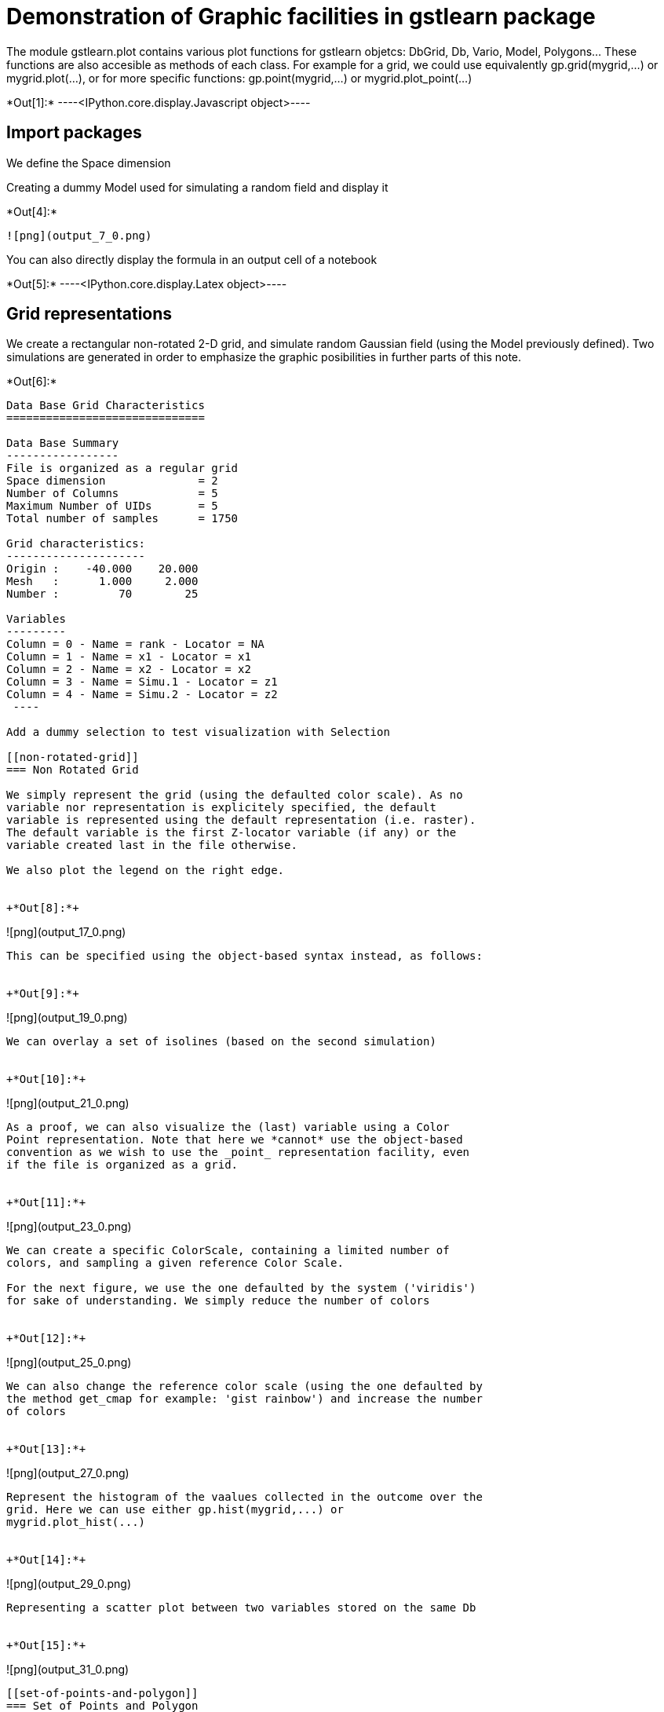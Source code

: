 [[demonstration-of-graphic-facilities-in-gstlearn-package]]
= Demonstration of Graphic facilities in gstlearn package

The module gstlearn.plot contains various plot functions for gstlearn
objetcs: DbGrid, Db, Vario, Model, Polygons... These functions are also
accesible as methods of each class. For example for a grid, we could use
equivalently gp.grid(mygrid,...) or mygrid.plot(...), or for more
specific functions: gp.point(mygrid,...) or mygrid.plot_point(...)


+*Out[1]:*+
----<IPython.core.display.Javascript object>----

[[import-packages]]
== Import packages

We define the Space dimension

Creating a dummy Model used for simulating a random field and display it


+*Out[4]:*+
----
![png](output_7_0.png)
----

You can also directly display the formula in an output cell of a
notebook


+*Out[5]:*+
----<IPython.core.display.Latex object>----

[[grid-representations]]
== Grid representations

We create a rectangular non-rotated 2-D grid, and simulate random
Gaussian field (using the Model previously defined). Two simulations are
generated in order to emphasize the graphic posibilities in further
parts of this note.


+*Out[6]:*+
----

Data Base Grid Characteristics
==============================

Data Base Summary
-----------------
File is organized as a regular grid
Space dimension              = 2
Number of Columns            = 5
Maximum Number of UIDs       = 5
Total number of samples      = 1750

Grid characteristics:
---------------------
Origin :    -40.000    20.000
Mesh   :      1.000     2.000
Number :         70        25

Variables
---------
Column = 0 - Name = rank - Locator = NA
Column = 1 - Name = x1 - Locator = x1
Column = 2 - Name = x2 - Locator = x2
Column = 3 - Name = Simu.1 - Locator = z1
Column = 4 - Name = Simu.2 - Locator = z2
 ----

Add a dummy selection to test visualization with Selection

[[non-rotated-grid]]
=== Non Rotated Grid

We simply represent the grid (using the defaulted color scale). As no
variable nor representation is explicitely specified, the default
variable is represented using the default representation (i.e. raster).
The default variable is the first Z-locator variable (if any) or the
variable created last in the file otherwise.

We also plot the legend on the right edge.


+*Out[8]:*+
----
![png](output_17_0.png)
----

This can be specified using the object-based syntax instead, as follows:


+*Out[9]:*+
----
![png](output_19_0.png)
----

We can overlay a set of isolines (based on the second simulation)


+*Out[10]:*+
----
![png](output_21_0.png)
----

As a proof, we can also visualize the (last) variable using a Color
Point representation. Note that here we *cannot* use the object-based
convention as we wish to use the _point_ representation facility, even
if the file is organized as a grid.


+*Out[11]:*+
----
![png](output_23_0.png)
----

We can create a specific ColorScale, containing a limited number of
colors, and sampling a given reference Color Scale.

For the next figure, we use the one defaulted by the system ('viridis')
for sake of understanding. We simply reduce the number of colors


+*Out[12]:*+
----
![png](output_25_0.png)
----

We can also change the reference color scale (using the one defaulted by
the method get_cmap for example: 'gist rainbow') and increase the number
of colors


+*Out[13]:*+
----
![png](output_27_0.png)
----

Represent the histogram of the vaalues collected in the outcome over the
grid. Here we can use either gp.hist(mygrid,...) or
mygrid.plot_hist(...)


+*Out[14]:*+
----
![png](output_29_0.png)
----

Representing a scatter plot between two variables stored on the same Db


+*Out[15]:*+
----
![png](output_31_0.png)
----

[[set-of-points-and-polygon]]
=== Set of Points and Polygon

A set of points is sampled from the previous Grid and stored in a new
Point Db. The number of samples if fixed to 1% of the number of grid
nodes.


+*Out[16]:*+
----

Data Base Characteristics
=========================

Data Base Summary
-----------------
File is organized as a set of isolated points
Space dimension              = 2
Number of Columns            = 6
Maximum Number of UIDs       = 6
Total number of samples      = 17
Number of active samples     = 17

Variables
---------
Column = 0 - Name = rank - Locator = NA
Column = 1 - Name = x1 - Locator = x1
Column = 2 - Name = x2 - Locator = x2
Column = 3 - Name = Simu.1 - Locator = z1
Column = 4 - Name = Simu.2 - Locator = z2
Column = 5 - Name = sel - Locator = sel
 ----

We create a polygon as the convex hull of the samples

We now display the points and the polygon on top of the grid: the
overlay is ensured by using the argument 'ax'.


+*Out[18]:*+
----
![png](output_38_0.png)
----

[[rotated-grid-angle-20-degrees]]
=== Rotated grid (angle = 20 degrees)

We create the same grid as before but with a rotation of 20 degrees.


+*Out[19]:*+
----
![png](output_41_0.png)
----

A new set of Points is sampled from the rotated Grid. As the same seed
is used, the ranks of the selected samples within the grid are the same.
Furthermore, we generate the Polygon as the convex hull of the newly
created Point db.

We represent again the three components (grid, points and polygon) on
the same view


+*Out[21]:*+
----
![png](output_45_0.png)
----

Let us now add a selection in order to restrict the previous
representation to the only non-masked samples


+*Out[22]:*+
----
![png](output_47_0.png)
----

[[share-legend-between-two-plots]]
== Share legend between two plots

This paragraph is meant to present the possibility of splitting a figure
in two scenes, to represent a grid in each scene (for example) and share
the (same) color scale for the two scenes.


+*Out[23]:*+
----
![png](output_49_0.png)
----

[[display-points-with-fixed-colors]]
== Display points with fixed colors

In this paragraph, we wish to display sample points with given colors.


+*Out[24]:*+
----

Data Base Characteristics
=========================

Data Base Summary
-----------------
File is organized as a set of isolated points
Space dimension              = 2
Number of Columns            = 4
Maximum Number of UIDs       = 4
Total number of samples      = 3

Data Base Contents
------------------
                 rank         x         y         z
     [  0,]     1.000     1.000     1.000     1.000
     [  1,]     2.000     2.000     2.000     3.000
     [  2,]     3.000     3.000     3.000     5.000

Variables
---------
Column = 0 - Name = rank - Locator = NA
Column = 1 - Name = x - Locator = x1
Column = 2 - Name = y - Locator = x2
Column = 3 - Name = z - Locator = z1
 ----

We represent the samples without using any pre-specified color map. The
system uses the default color scale and assigns the lowest value to be
represented to the first color and the largest value to the last color.
For all subsequent graphics, the dimensions of the non-geographical
plots is fixed.


+*Out[25]:*+
----
![png](output_53_0.png)
----

Representing using a given color map (based on few colors [5]). The
color scale is now discrete but the system still assigns the lowest
value (i.e. 1) to the first color and the largest value (i.e. 5) to the
last color


+*Out[27]:*+
----
![png](output_56_0.png)
----

We use a new Db where the values at first sample has been modified (from
1 to 4) while the other have been left unchanged. We use the same color
scale as before. Again the lowest value (i.e. 3) is assigned to the
first color and the largest value (i.e. 5) to the last color.


+*Out[28]:*+
----
![png](output_58_0.png)
----

Default dimensions for Geographical plots are set back to larger
dimensions for subseauqnt graphics

[[superimposing-figures]]
= Superimposing figures

In this section, we demonstrate the possibilities offered by the
graphics for working with multiple figures and overlaying graphics. This
is described through the use of variograms and models. For this reason
we consider the two non-conditional simulations created earllier on the
existing grid. We calculate the simple and cross variograms along the
two main axes of the grid and fit a model automatically.

[[several-ways-for-displaying-experimental-variograms]]
=== Several ways for displaying experimental variograms

In the next graphic, we produce the simple variogram of the first
variable calculated in the first direction


+*Out[32]:*+
----
![png](output_67_0.png)
----

In the next graphic, we produce a single figure where the variograms of
the first variable calculated in the first direction (black) and the
second direction (red) are overlaid. The overlay is performed manually.


+*Out[33]:*+
----
![png](output_69_0.png)
----

In the next graphic, we produce a single graphic where the
cross-variograms between first and second variables are displayed for
all directions. The colors are extracted from the Color Map provided as
argument.


+*Out[34]:*+
----
![png](output_71_0.png)
----

Representing all simple and cross variograms for all directions


+*Out[35]:*+
----
![png](output_73_0.png)
----

[[several-ways-for-representing-the-model]]
=== Several ways for representing the Model

Represent the Model calculated for the second variable. If the Model is
not isotropic, the plot should differ per direction: as direction has
not been mentionned, the first direction (of the geographic sysrtem) is
used by default.


+*Out[36]:*+
----
![png](output_76_0.png)
----

Representing all simple and cross variograms together with the fitted
model for the first direction. This is directly provided by the function
varmod.


+*Out[37]:*+
----
![png](output_78_0.png)
----

[[testing-figure-overlay]]
=== Testing figure Overlay

The next figure is meant to demonstrate the overlay possibilities. We
first represent the experimental variograms for all variable (in the
first direction only to be legible). Then we overlay the model ... only
over the experimental simple variogram of the second variable (in dashed
blue).


+*Out[38]:*+
----
![png](output_81_0.png)
----

In the next figure, we draw the first direction and overlay the second
direction (on purpose using two orders)


+*Out[39]:*+
----
![png](output_83_0.png)
----
